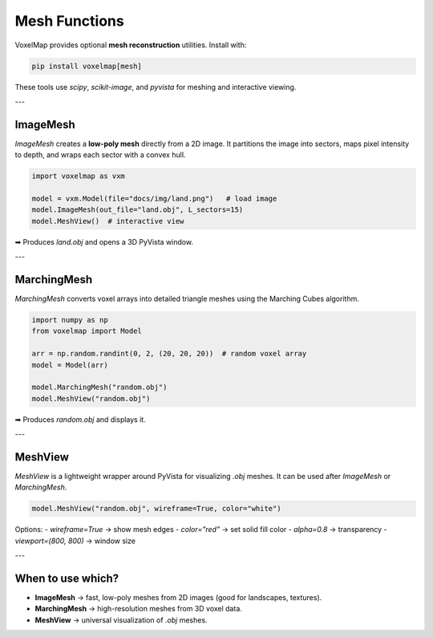 Mesh Functions
==============

VoxelMap provides optional **mesh reconstruction** utilities.  
Install with:

.. code-block:: bash

   pip install voxelmap[mesh]

These tools use `scipy`, `scikit-image`, and `pyvista` for meshing and interactive viewing.

---

ImageMesh
---------

`ImageMesh` creates a **low-poly mesh** directly from a 2D image.  
It partitions the image into sectors, maps pixel intensity to depth, and wraps each sector with a convex hull.

.. code-block:: python

   import voxelmap as vxm

   model = vxm.Model(file="docs/img/land.png")   # load image
   model.ImageMesh(out_file="land.obj", L_sectors=15)
   model.MeshView()  # interactive view

➡ Produces `land.obj` and opens a 3D PyVista window.

---

MarchingMesh
------------

`MarchingMesh` converts voxel arrays into detailed triangle meshes using the Marching Cubes algorithm.

.. code-block:: python

   import numpy as np
   from voxelmap import Model

   arr = np.random.randint(0, 2, (20, 20, 20))  # random voxel array
   model = Model(arr)

   model.MarchingMesh("random.obj")
   model.MeshView("random.obj")

➡ Produces `random.obj` and displays it.

---

MeshView
--------

`MeshView` is a lightweight wrapper around PyVista for visualizing `.obj` meshes.  
It can be used after `ImageMesh` or `MarchingMesh`.

.. code-block:: python

   model.MeshView("random.obj", wireframe=True, color="white")

Options:
- `wireframe=True` → show mesh edges  
- `color="red"` → set solid fill color  
- `alpha=0.8` → transparency  
- `viewport=(800, 800)` → window size

---

When to use which?
------------------

- **ImageMesh** → fast, low-poly meshes from 2D images (good for landscapes, textures).  
- **MarchingMesh** → high-resolution meshes from 3D voxel data.  
- **MeshView** → universal visualization of `.obj` meshes.


